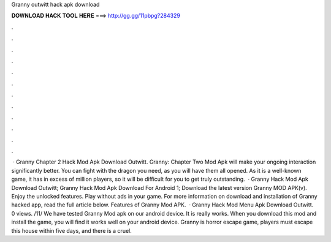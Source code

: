 Granny outwitt hack apk download

𝐃𝐎𝐖𝐍𝐋𝐎𝐀𝐃 𝐇𝐀𝐂𝐊 𝐓𝐎𝐎𝐋 𝐇𝐄𝐑𝐄 ===> http://gg.gg/11pbpg?284329

.

.

.

.

.

.

.

.

.

.

.

.

 · Granny Chapter 2 Hack Mod Apk Download Outwitt. Granny: Chapter Two Mod Apk will make your ongoing interaction significantly better. You can fight with the dragon you need, as you will have them all opened. As it is a well-known game, it has in excess of million players, so it will be difficult for you to get truly outstanding.  · Granny Hack Mod Apk Download Outwitt; Granny Hack Mod Apk Download For Android 1; Download the latest version Granny MOD APK(v). Enjoy the unlocked features. Play without ads in your game. For more information on download and installation of Granny hacked app, read the full article below. Features of Granny Mod APK.  · Granny Hack Mod Menu Apk Download Outwitt. 0 views. /11/ We have tested Granny Mod apk on our android device. It is really works. When you download this mod and install the game, you will find it works well on your android device. Granny is horror escape game, players must escape this house within five days, and there is a cruel.